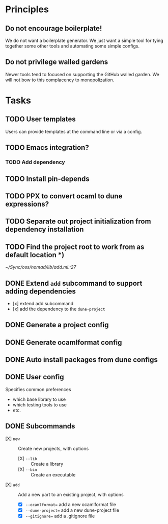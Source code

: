 * Principles
** Do not encourage boilerplate!

We do not want a boilerplate generator. We just want a simple tool for tying
together some other tools and automating some simple configs.

** Do not privilege walled gardens

Newer tools tend to focused on supporting the GitHub walled garden. We will not
bow to this complacency to monopolization.
* Tasks
** TODO User templates
   Users can provide templates at the command line or via a config.
** TODO Emacs integration?
*** TODO Add dependency
** TODO Install pin-depends
** TODO PPX to convert ocaml to dune expressions?
** TODO Separate out project initialization from dependency installation
** TODO Find the project root to work from as default location *)
[[~/Sync/oss/nomad/lib/add.ml::27]]
** DONE Extend =add= subcommand to support adding dependencies
- [x] extend add subcommand
- [x] add the dependency to the =dune-project=
** DONE Generate a project config
** DONE Generate ocamlformat config
** DONE Auto install packages from dune configs
** DONE User config
   Specifies common preferences
   - which base library to use
   - which testing tools to use
   - etc.
** DONE Subcommands
   - [X] =new= :: Create new projects, with options
     - [X] =--lib= :: Create a library
     - [X] =--bin= :: Create an executable
   - [X] =add= :: Add a new part to an existing project, with options
     - [X] =--ocamlformat== add a new ocamlformat file
     - [X] =--dune-project== add a new dune-project file
     - [X] =--gitignore== add a .gitignore file
